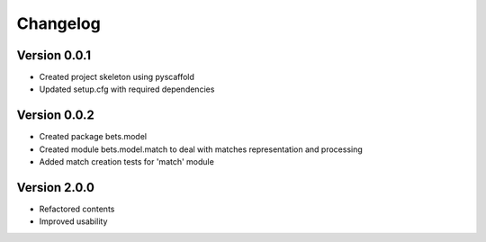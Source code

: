 =========
Changelog
=========

Version 0.0.1
=============

- Created project skeleton using pyscaffold
- Updated setup.cfg with required dependencies

Version 0.0.2
=============

- Created package bets.model
- Created module bets.model.match to deal with matches representation and processing
- Added match creation tests for 'match' module


Version 2.0.0
=============

- Refactored contents
- Improved usability
